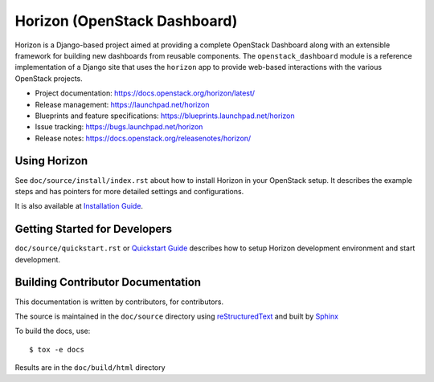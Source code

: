=============================
Horizon (OpenStack Dashboard)
=============================

Horizon is a Django-based project aimed at providing a complete OpenStack
Dashboard along with an extensible framework for building new dashboards
from reusable components. The ``openstack_dashboard`` module is a reference
implementation of a Django site that uses the ``horizon`` app to provide
web-based interactions with the various OpenStack projects.

* Project documentation: https://docs.openstack.org/horizon/latest/
* Release management: https://launchpad.net/horizon
* Blueprints and feature specifications: https://blueprints.launchpad.net/horizon
* Issue tracking: https://bugs.launchpad.net/horizon
* Release notes: https://docs.openstack.org/releasenotes/horizon/

.. image:: https://governance.openstack.org/tc/badges/horizon.svg
    :target: https://governance.openstack.org/tc/reference/tags/

Using Horizon
=============

See ``doc/source/install/index.rst`` about how to install Horizon
in your OpenStack setup. It describes the example steps and
has pointers for more detailed settings and configurations.

It is also available at
`Installation Guide <https://docs.openstack.org/horizon/latest/install/>`_.

Getting Started for Developers
==============================

``doc/source/quickstart.rst`` or
`Quickstart Guide <https://docs.openstack.org/horizon/latest/contributor/quickstart.html>`_
describes how to setup Horizon development environment and start development.

Building Contributor Documentation
==================================

This documentation is written by contributors, for contributors.

The source is maintained in the ``doc/source`` directory using
`reStructuredText`_ and built by `Sphinx`_

.. _reStructuredText: http://docutils.sourceforge.net/rst.html
.. _Sphinx: http://sphinx-doc.org/

To build the docs, use::

  $ tox -e docs

Results are in the ``doc/build/html`` directory



